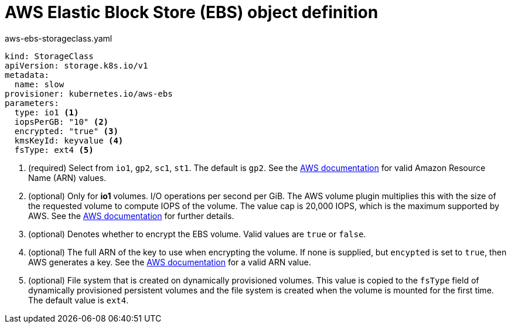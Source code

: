 // Module included in the following assemblies:
//
// * storage/dynamic-provisioning.adoc
// * post_installation_configuration/storage-configuration.adoc

[id="aws-definition_{context}"]
= AWS Elastic Block Store (EBS) object definition

.aws-ebs-storageclass.yaml
[source,yaml]
----
kind: StorageClass
apiVersion: storage.k8s.io/v1
metadata:
  name: slow
provisioner: kubernetes.io/aws-ebs
parameters:
  type: io1 <1>
  iopsPerGB: "10" <2>
  encrypted: "true" <3>
  kmsKeyId: keyvalue <4>
  fsType: ext4 <5>
----
<1> (required) Select from `io1`, `gp2`, `sc1`, `st1`. The default is `gp2`.
See the
link:http://docs.aws.amazon.com/general/latest/gr/aws-arns-and-namespaces.html[AWS documentation]
for valid Amazon Resource Name (ARN) values.
<2> (optional) Only for *io1* volumes. I/O operations per second per GiB.
The AWS volume plugin multiplies this with the size of the requested
volume to compute IOPS of the volume. The value cap is 20,000 IOPS, which
is the maximum supported by AWS. See the
link:http://docs.aws.amazon.com/general/latest/gr/aws-arns-and-namespaces.html[AWS documentation]
for further details.
<3> (optional) Denotes whether to encrypt the EBS volume. Valid values
are `true` or `false`.
<4> (optional) The full ARN of the key to use when encrypting the volume.
If none is supplied, but `encypted` is set to `true`, then AWS generates a
key. See the
link:http://docs.aws.amazon.com/general/latest/gr/aws-arns-and-namespaces.html[AWS documentation]
for a valid ARN value.
<5> (optional) File system that is created on dynamically provisioned
volumes. This value is copied to the `fsType` field of dynamically
provisioned persistent volumes and the file system is created when the
volume is mounted for the first time. The default value is `ext4`.
